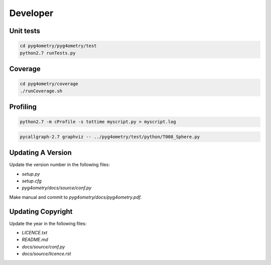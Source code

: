 Developer
=========

Unit tests
----------

.. code-block :: console 

   cd pyg4ometry/pyg4ometry/test
   python2.7 runTests.py

Coverage
--------

.. code-block :: console

   cd pyg4ometry/coverage
   ./runCoverage.sh
 
Profiling
---------

.. code-block :: console

   python2.7 -m cProfile -s tottime myscript.py > myscript.log

.. code-block :: console

   pycallgraph-2.7 graphviz -- ../pyg4ometry/test/python/T008_Sphere.py

Updating A Version
------------------

Update the version number in the following files:

* `setup.py`
* `setup.cfg`
* `pyg4ometry/docs/source/conf.py`

Make manual and commit to `pyg4ometry/docs/pyg4ometry.pdf`.

Updating Copyright
------------------

Update the year in the following files:

* `LICENCE.txt`
* `README.md`
* `docs/source/conf.py`
* `docs/source/licence.rst`

